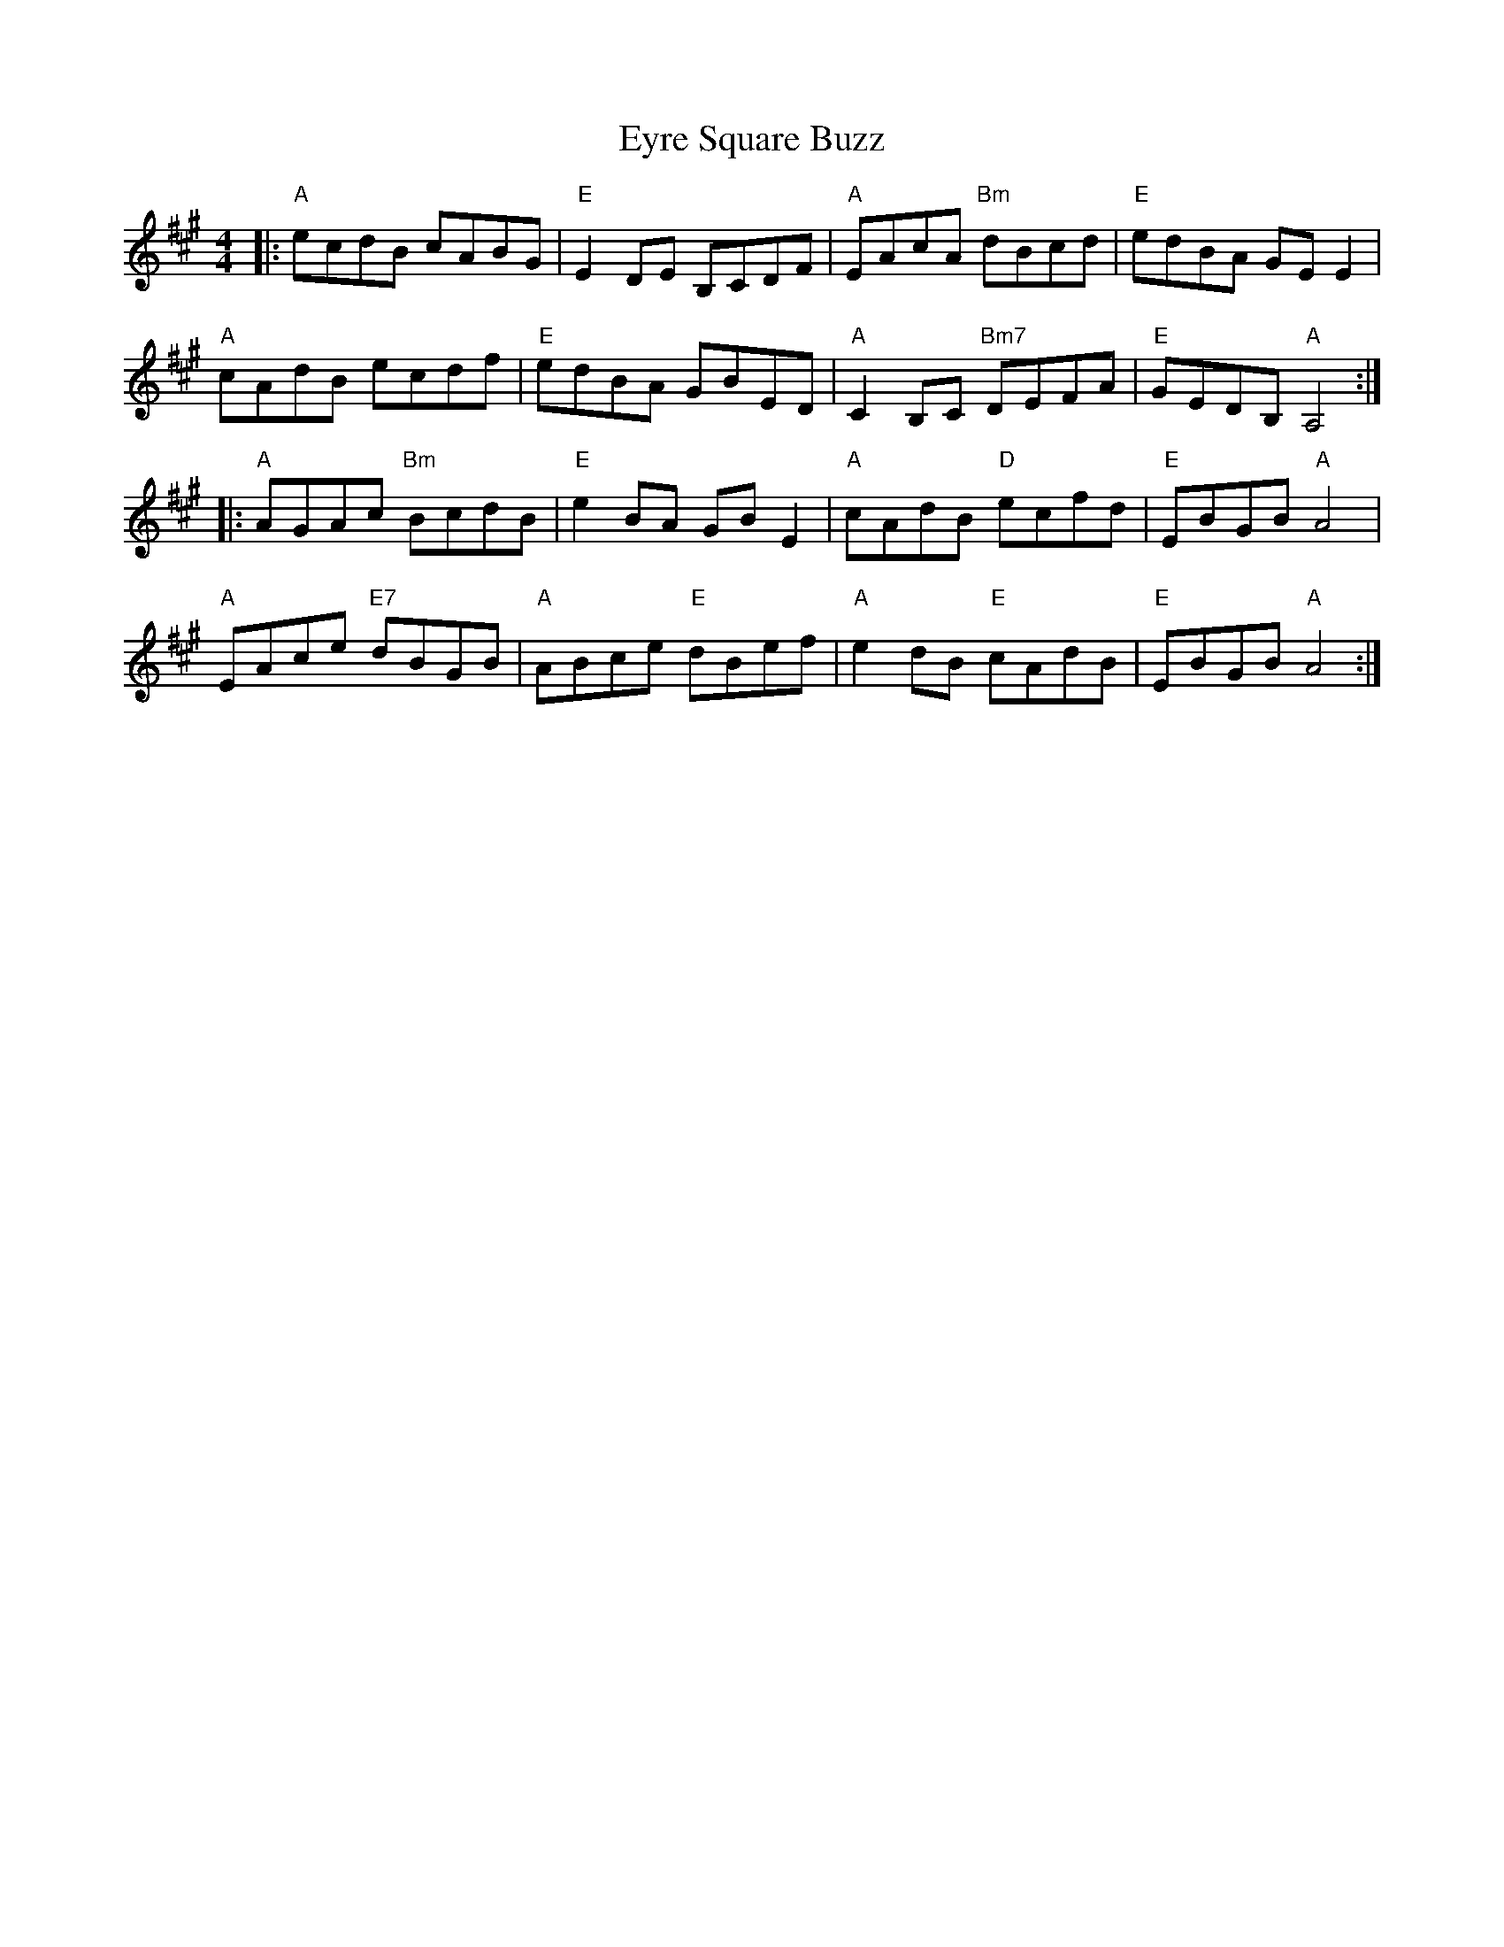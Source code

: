 X: 12187
T: Eyre Square Buzz
R: reel
M: 4/4
K: Amajor
|:"A"ecdB cABG|"E"E2 DE B,CDF|"A"EAcA "Bm"dBcd|"E"edBA GE E2|
"A"cAdB ecdf|"E"edBA GBED|"A"C2 B,C "Bm7"DEFA|"E"GEDB, "A"A,4:|
|:"A"AGAc "Bm"BcdB|"E"e2 BA GB E2|"A"cAdB "D"ecfd|"E"EBGB "A"A4|
"A"EAce "E7"dBGB|"A"ABce "E"dBef|"A"e2 dB "E"cAdB|"E"EBGB "A"A4:|

